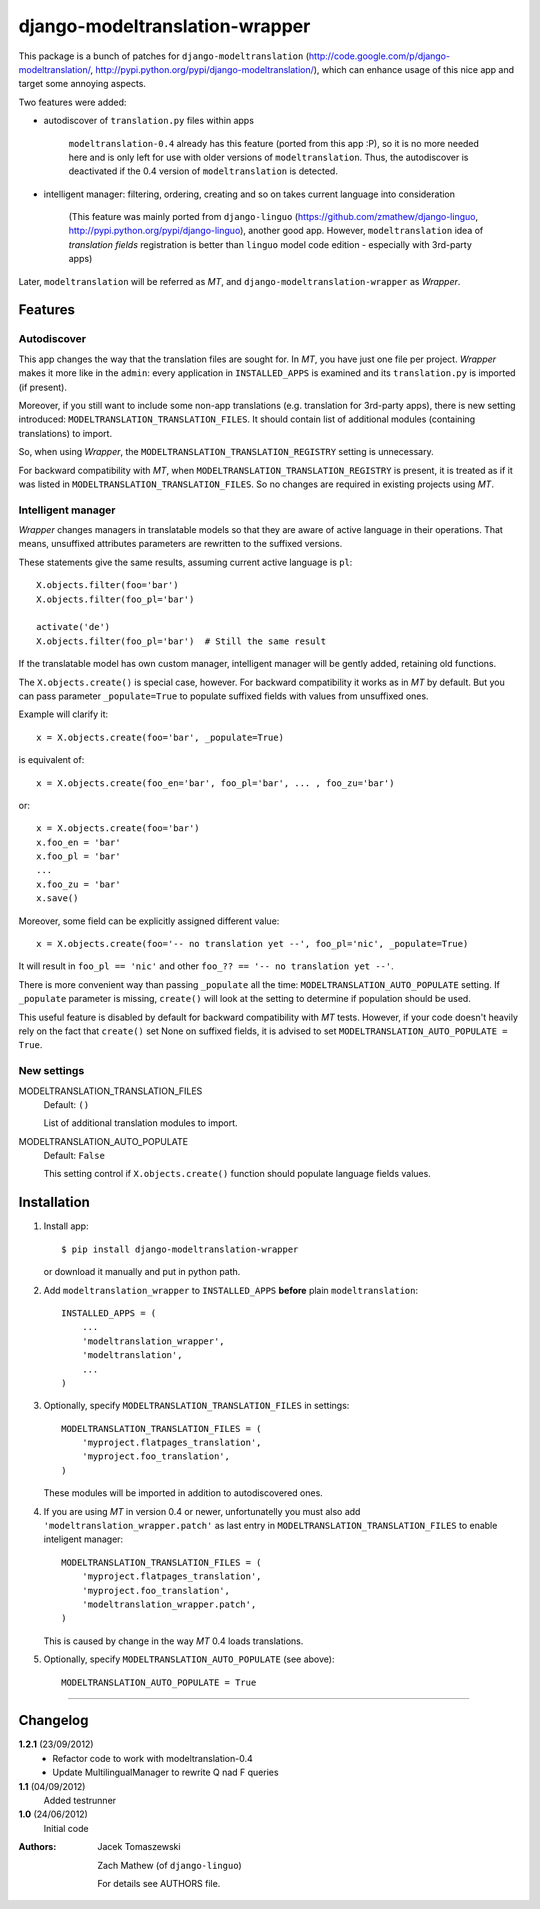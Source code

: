 ===============================
django-modeltranslation-wrapper
===============================

This package is a bunch of patches for ``django-modeltranslation``
(http://code.google.com/p/django-modeltranslation/,
http://pypi.python.org/pypi/django-modeltranslation/),
which can enhance usage of this nice app and target some annoying aspects.

Two features were added:

* autodiscover of ``translation.py`` files within apps

    ``modeltranslation-0.4`` already has this feature (ported from this app :P), so it is no more
    needed here and is only left for use with older versions of ``modeltranslation``.
    Thus, the autodiscover is deactivated if the 0.4 version of ``modeltranslation`` is detected.

* intelligent manager: filtering, ordering, creating and so on takes current language into
  consideration

    (This feature was mainly ported from ``django-linguo`` (https://github.com/zmathew/django-linguo,
    http://pypi.python.org/pypi/django-linguo),
    another good app. However, ``modeltranslation`` idea of `translation fields` registration is
    better than ``linguo`` model code edition - especially with 3rd-party apps)

Later, ``modeltranslation`` will be referred as `MT`, and ``django-modeltranslation-wrapper`` as
`Wrapper`.

Features
========

Autodiscover
------------

This app changes the way that the translation files are sought for. In `MT`, you have
just one file per project. `Wrapper` makes it more like in the ``admin``: every application in
``INSTALLED_APPS`` is examined and its ``translation.py`` is imported (if present).

Moreover, if you still want to include some non-app translations (e.g. translation for 3rd-party apps),
there is new setting introduced: ``MODELTRANSLATION_TRANSLATION_FILES``. It should contain list of
additional modules (containing translations) to import.

So, when using `Wrapper`, the ``MODELTRANSLATION_TRANSLATION_REGISTRY`` setting is unnecessary.

For backward compatibility with `MT`, when ``MODELTRANSLATION_TRANSLATION_REGISTRY`` is present,
it is treated as if it was listed in ``MODELTRANSLATION_TRANSLATION_FILES``. So no changes are
required in existing projects using `MT`.

Intelligent manager
-------------------

`Wrapper` changes managers in translatable models so that they are aware of active language in their
operations. That means, unsuffixed attributes parameters are rewritten to the suffixed versions.

These statements give the same results, assuming current active language is ``pl``::

    X.objects.filter(foo='bar')
    X.objects.filter(foo_pl='bar')

    activate('de')
    X.objects.filter(foo_pl='bar')  # Still the same result

If the translatable model has own custom manager, intelligent manager will be gently added,
retaining old functions.

The ``X.objects.create()`` is special case, however. For backward compatibility it works as in `MT` by
default. But you can pass parameter ``_populate=True`` to populate suffixed fields with
values from unsuffixed ones.

Example will clarify it::

    x = X.objects.create(foo='bar', _populate=True)

is equivalent of::

    x = X.objects.create(foo_en='bar', foo_pl='bar', ... , foo_zu='bar')

or::

    x = X.objects.create(foo='bar')
    x.foo_en = 'bar'
    x.foo_pl = 'bar'
    ...
    x.foo_zu = 'bar'
    x.save()

Moreover, some field can be explicitly assigned different value::

    x = X.objects.create(foo='-- no translation yet --', foo_pl='nic', _populate=True)

It will result in ``foo_pl == 'nic'`` and other ``foo_?? == '-- no translation yet --'``.

There is more convenient way than passing ``_populate`` all the time:
``MODELTRANSLATION_AUTO_POPULATE`` setting. If ``_populate`` parameter is missing, ``create()`` will
look at the setting to determine if population should be used.

This useful feature is disabled by default for backward compatibility with `MT` tests.
However, if your code doesn't heavily rely on the fact that ``create()`` set None on suffixed fields,
it is advised to set ``MODELTRANSLATION_AUTO_POPULATE = True``.

New settings
------------

MODELTRANSLATION_TRANSLATION_FILES
    Default: ``()``

    List of additional translation modules to import.

MODELTRANSLATION_AUTO_POPULATE
    Default: ``False``

    This setting control if ``X.objects.create()`` function should populate language fields
    values.


Installation
============

1. Install app::

    $ pip install django-modeltranslation-wrapper

   or download it manually and put in python path.

#. Add ``modeltranslation_wrapper`` to ``INSTALLED_APPS`` **before** plain ``modeltranslation``::

    INSTALLED_APPS = (
        ...
        'modeltranslation_wrapper',
        'modeltranslation',
        ...
    )

#. Optionally, specify ``MODELTRANSLATION_TRANSLATION_FILES`` in settings::

    MODELTRANSLATION_TRANSLATION_FILES = (
        'myproject.flatpages_translation',
        'myproject.foo_translation',
    )

   These modules will be imported in addition to autodiscovered ones.

#. If you are using `MT` in version 0.4 or newer, unfortunatelly you must also add
   ``'modeltranslation_wrapper.patch'`` as last entry in ``MODELTRANSLATION_TRANSLATION_FILES``
   to enable inteligent manager::

    MODELTRANSLATION_TRANSLATION_FILES = (
        'myproject.flatpages_translation',
        'myproject.foo_translation',
        'modeltranslation_wrapper.patch',
    )

   This is caused by change in the way `MT` 0.4 loads translations.

#. Optionally, specify ``MODELTRANSLATION_AUTO_POPULATE`` (see above)::

    MODELTRANSLATION_AUTO_POPULATE = True

----------

Changelog
=========

**1.2.1** (23/09/2012)
    - Refactor code to work with modeltranslation-0.4
    - Update MultilingualManager to rewrite Q nad F queries

**1.1** (04/09/2012)
    Added testrunner

**1.0** (24/06/2012)
    Initial code

:Authors: Jacek Tomaszewski

          Zach Mathew (of ``django-linguo``)

          For details see AUTHORS file.
